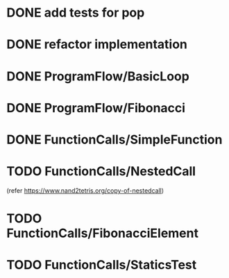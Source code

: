 * DONE add tests for pop
* DONE refactor implementation
* DONE ProgramFlow/BasicLoop
* DONE ProgramFlow/Fibonacci
* DONE FunctionCalls/SimpleFunction
* TODO FunctionCalls/NestedCall
  (refer https://www.nand2tetris.org/copy-of-nestedcall)
* TODO FunctionCalls/FibonacciElement
* TODO FunctionCalls/StaticsTest
